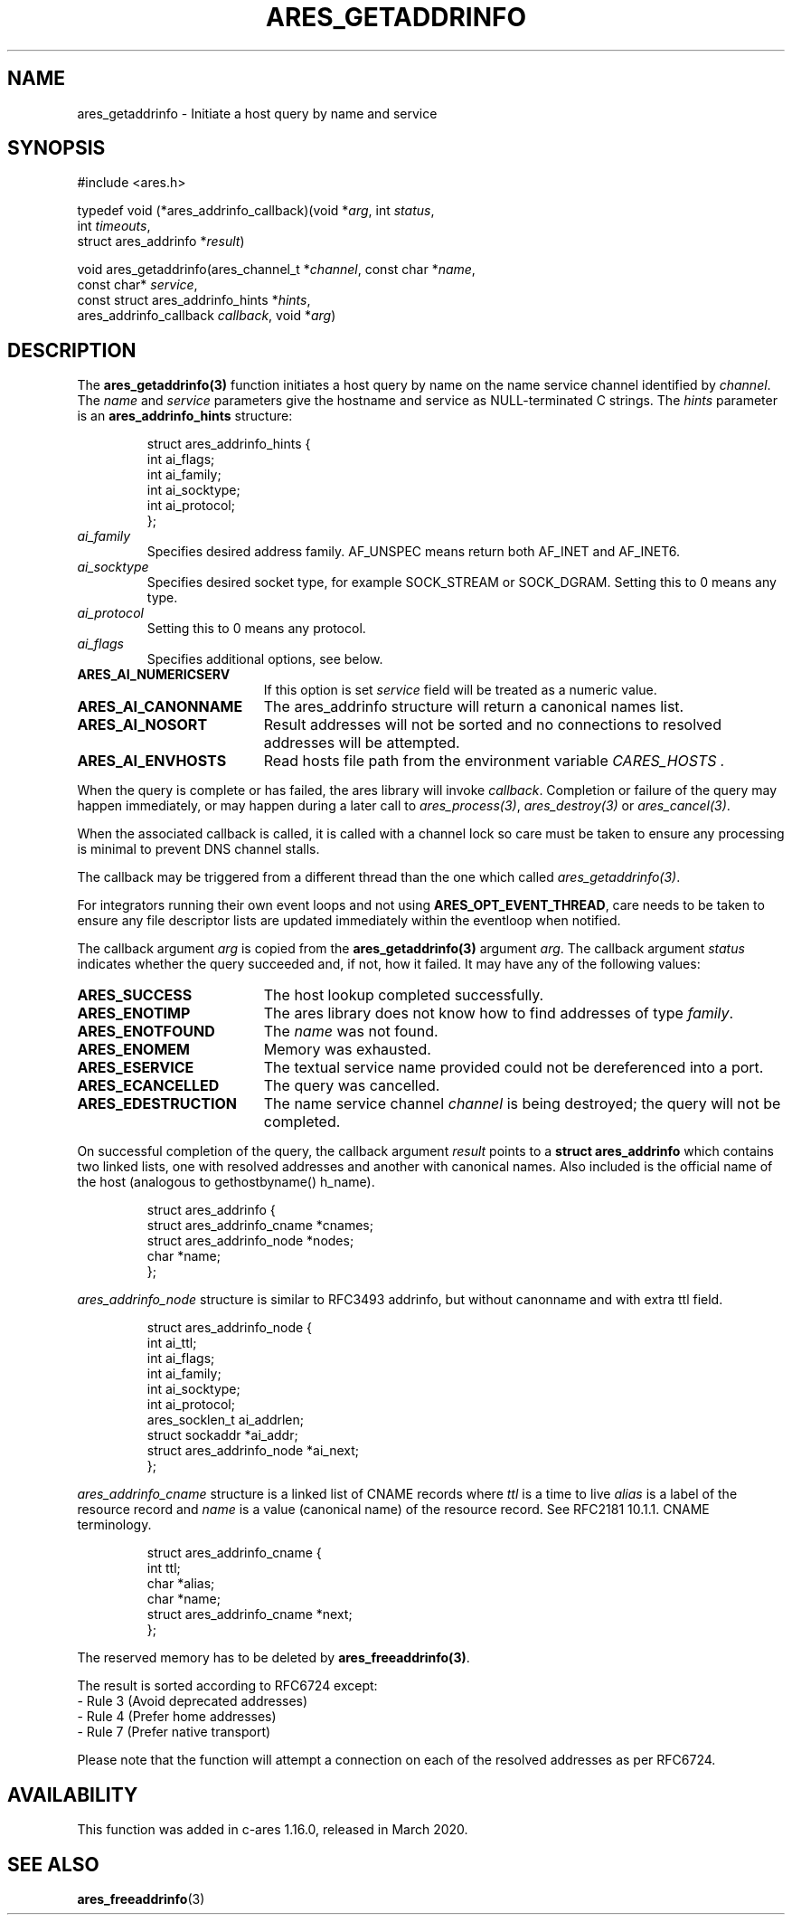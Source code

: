 .\"
.\" Copyright 1998 by the Massachusetts Institute of Technology.
.\" SPDX-License-Identifier: MIT
.\"
.TH ARES_GETADDRINFO 3 "4 November 2018"
.SH NAME
ares_getaddrinfo \- Initiate a host query by name and service
.SH SYNOPSIS
.nf
#include <ares.h>

typedef void (*ares_addrinfo_callback)(void *\fIarg\fP, int \fIstatus\fP,
                                       int \fItimeouts\fP,
                                       struct ares_addrinfo *\fIresult\fP)

void ares_getaddrinfo(ares_channel_t *\fIchannel\fP, const char *\fIname\fP,
                      const char* \fIservice\fP,
                      const struct ares_addrinfo_hints *\fIhints\fP,
                      ares_addrinfo_callback \fIcallback\fP, void *\fIarg\fP)
.fi
.SH DESCRIPTION
The \fBares_getaddrinfo(3)\fP function initiates a host query by name on the
name service channel identified by
.IR channel .
The
.I name
and
.I service
parameters give the hostname and service as NULL-terminated C strings.
The
.I hints
parameter is an
.BR ares_addrinfo_hints
structure:
.PP
.RS
.EX
struct ares_addrinfo_hints {
  int ai_flags;
  int ai_family;
  int ai_socktype;
  int ai_protocol;
};
.EE
.RE
.TP
.I ai_family
Specifies desired address family. AF_UNSPEC means return both AF_INET and AF_INET6.
.TP
.I ai_socktype
Specifies desired socket type, for example SOCK_STREAM or SOCK_DGRAM.
Setting this to 0 means any type.
.TP
.I ai_protocol
Setting this to 0 means any protocol.
.TP
.I ai_flags
Specifies additional options, see below.
.PP
.TP 19
.B ARES_AI_NUMERICSERV
If this option is set
.I service
field will be treated as a numeric value.
.TP 19
.B ARES_AI_CANONNAME
The ares_addrinfo structure will return a canonical names list.
.TP 19
.B ARES_AI_NOSORT
Result addresses will not be sorted and no connections to resolved addresses will be attempted.
.TP 19
.B ARES_AI_ENVHOSTS
Read hosts file path from the environment variable
.I CARES_HOSTS .
.PP
When the query is complete or has failed, the ares library will invoke \fIcallback\fP.
Completion or failure of the query may happen immediately, or may happen
during a later call to \fIares_process(3)\fP, \fIares_destroy(3)\fP or
\fIares_cancel(3)\fP.
.PP
When the associated callback is called, it is called with a channel lock so care
must be taken to ensure any processing is minimal to prevent DNS channel stalls.

The callback may be triggered from a different thread than the one which
called \fIares_getaddrinfo(3)\fP.

For integrators running their own event loops and not using \fBARES_OPT_EVENT_THREAD\fP,
care needs to be taken to ensure any file descriptor lists are updated immediately
within the eventloop when notified.
.PP
The callback argument
.I arg
is copied from the \fBares_getaddrinfo(3)\fP argument
.IR arg .
The callback argument
.I status
indicates whether the query succeeded and, if not, how it failed.  It
may have any of the following values:
.TP 19
.B ARES_SUCCESS
The host lookup completed successfully.
.TP 19
.B ARES_ENOTIMP
The ares library does not know how to find addresses of type
.IR family .
.TP 19
.B ARES_ENOTFOUND
The
.I name
was not found.
.TP 19
.B ARES_ENOMEM
Memory was exhausted.
.TP 19
.B ARES_ESERVICE
The textual service name provided could not be dereferenced into a port.
.TP 19
.B ARES_ECANCELLED
The query was cancelled.
.TP 19
.B ARES_EDESTRUCTION
The name service channel
.I channel
is being destroyed; the query will not be completed.
.PP
On successful completion of the query, the callback argument
.I result
points to a
.B struct ares_addrinfo
which contains two linked lists, one with resolved addresses and another with canonical names.
Also included is the official name of the host (analogous to gethostbyname() h_name).
.PP
.RS
.EX
struct ares_addrinfo {
  struct ares_addrinfo_cname *cnames;
  struct ares_addrinfo_node  *nodes;
  char *name;
};
.EE
.RE
.PP
.I ares_addrinfo_node
structure is similar to RFC3493 addrinfo, but without canonname and with extra ttl field.
.RS
.PP
.EX
struct ares_addrinfo_node {
  int                        ai_ttl;
  int                        ai_flags;
  int                        ai_family;
  int                        ai_socktype;
  int                        ai_protocol;
  ares_socklen_t             ai_addrlen;
  struct sockaddr           *ai_addr;
  struct ares_addrinfo_node *ai_next;
};
.EE
.RE
.PP
.I ares_addrinfo_cname
structure is a linked list of CNAME records where
.I ttl
is a time to live
.I alias
is a label of the resource record and
.I name
is a value (canonical name) of the resource record.
See RFC2181 10.1.1. CNAME terminology.
.RS
.PP
.EX
struct ares_addrinfo_cname {
  int                         ttl;
  char                       *alias;
  char                       *name;
  struct ares_addrinfo_cname *next;
};
.EE
.RE
.PP
The reserved memory has to be deleted by \fBares_freeaddrinfo(3)\fP.

The result is sorted according to RFC6724 except:
 - Rule 3 (Avoid deprecated addresses)
 - Rule 4 (Prefer home addresses)
 - Rule 7 (Prefer native transport)

Please note that the function will attempt a connection
on each of the resolved addresses as per RFC6724.
.SH AVAILABILITY
This function was added in c-ares 1.16.0, released in March 2020.
.SH SEE ALSO
.BR ares_freeaddrinfo (3)
